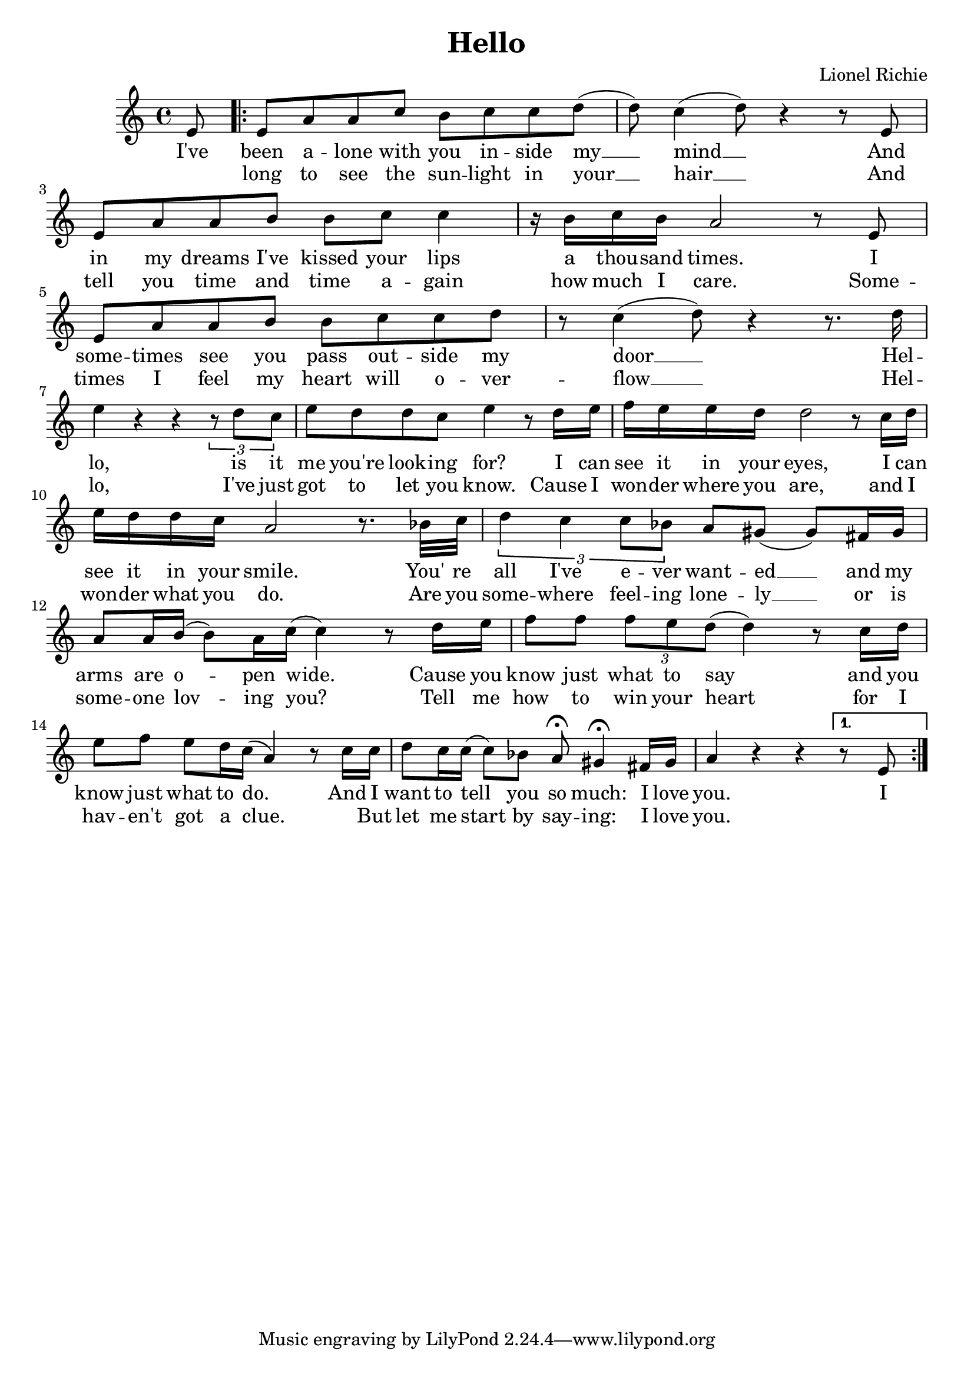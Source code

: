 \new Staff {
  \clef G
  \time 4/4
  %\transpose e a,
  \new Voice \relative c' {
    \key c \major
    \partial 8 e8 
    \repeat "volta" 2 {
      e8 a a c b c c d  ( | d ) c4  ( d8 ) r4 r8 e,8 |
      e a a b b c c4 | r16 b c b a2 r8 e |
      e a a b b c c d | r c4  ( d8 ) r4 r8. d16 |
      e4 r4 r4 \times 2/3 { r8 d c  } | e d d c e4 r8 d16 e |
      f e e d d2 r8 c16 d | e d d c a2 r8. bes32 c |
      \times 2/3 { d4 c4 c8 bes } a8 gis ( gis ) fis16 gis | a8 a16 b ( b8 ) a16 c ( c4 ) r8 d16 e |
      f8 f \times 2/3 { f e d (} d4 ) r8 c16 d | e8 f e d16 c ( a4 ) r8 c16 c |
      d8 c16 c ( c8 ) bes a \fermata gis4 \fermata fis16 gis | a4 r4 r4
    }
    \alternative {
      { r8 e }
      {}
    }
  }
  \addlyrics {
    I've been a -- lone with you in -- side my __ mind __ And in my dreams I've kissed your lips a thou -- sand times.
    I some -- times see you pass out -- side my door __ Hel -- lo, is it me you're look -- ing for?
    I can see it in your eyes, I can see it in your smile. You' re all I've e -- ver want -- ed __ and my arms are o -- pen wide.
    Cause you know just what to say and you know just what to do. And I want to tell you so much: I love you. I
  }
  \addlyrics {
    _ long to see the sun -- light in your __ hair __ And tell you time and time a -- gain how much I care.
    Some -- times I feel my heart will o -- ver -- flow __ Hel -- lo, I've just got to let you know.
    Cause I won -- der where you are, and I won -- der what you do. Are you some -- where feel -- ing lone -- ly __
    or is some -- one lov -- ing you? Tell me how to win your heart for I hav -- en't got a clue.
    _ But let me start by say -- ing: I love you.
  }
}
\header {
  title = Hello
  composer = "Lionel Richie"
}

